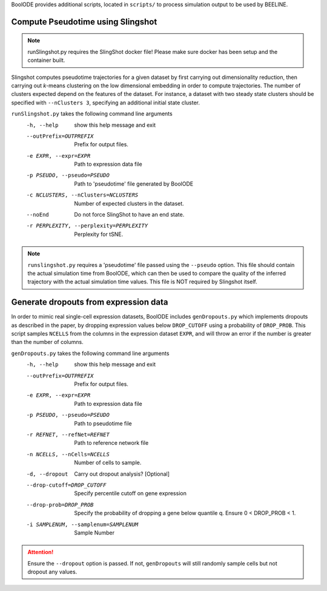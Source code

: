BoolODE provides additional scripts, located in ``scripts/`` to
process simulation output to be used by BEELINE.

Compute Pseudotime using Slingshot
##################################

.. note:: runSlingshot.py requires the SlingShot docker file! Please make sure
          docker has been setup and the container built.

          
Slingshot computes pseudotime trajectories for a given dataset by
first carrying out dimensionality reduction, then carrying out
*k*-means clustering on the low dimensional embedding in order to
compute trajectories. The number of clusters expected depend on the
features of the dataset. For instance, a dataset with two steady state
clusters should be specified with ``--nClusters 3``, specifying an
additional initial state cluster.

``runSlingshot.py`` takes the following command line arguments
  -h, --help            show this help message and exit
  --outPrefix=OUTPREFIX
                        Prefix for output files.
  -e EXPR, --expr=EXPR  Path to expression data file
  -p PSEUDO, --pseudo=PSEUDO
                        Path to 'pseudotime' file generated by BoolODE
  -c NCLUSTERS, --nClusters=NCLUSTERS
                        Number of expected clusters in the dataset.
  --noEnd               Do not force SlingShot to have an end state.
  -r PERPLEXITY, --perplexity=PERPLEXITY
                        Perplexity for tSNE.


.. note:: ``runslingshot.py`` requires a 'pseudotime' file passed
           using the ``--pseudo`` option. This file should contain the
           actual simulation time from BoolODE, which can then be used
           to compare the quality of the inferred trajectory with the
           actual simulation time values. This file is NOT required by
           Slingshot itself.


           
Generate dropouts from expression data
######################################

In order to mimic real single-cell expression datasets, BoolODE
includes ``genDropouts.py`` which implements dropouts as described in
the paper, by dropping expression values below ``DROP_CUTOFF`` using a
probability of ``DROP_PROB``. This script samples ``NCELLS`` from the
columns in the expression dataset ``EXPR``, and will throw an error if
the number is greater than the number of columns.

``genDropouts.py`` takes the following command line arguments
  -h, --help            show this help message and exit
  --outPrefix=OUTPREFIX
                        Prefix for output files.
  -e EXPR, --expr=EXPR  Path to expression data file
  -p PSEUDO, --pseudo=PSEUDO
                        Path to pseudotime file
  -r REFNET, --refNet=REFNET
                        Path to reference network file
  -n NCELLS, --nCells=NCELLS
                        Number of cells to sample.
  -d, --dropout         Carry out dropout analysis? [Optional]
  --drop-cutoff=DROP_CUTOFF
                        Specify percentile cutoff on gene expression
  --drop-prob=DROP_PROB
                        Specify the probability of dropping a gene below
                        quantile q. Ensure 0 < DROP_PROB < 1.
  -i SAMPLENUM, --samplenum=SAMPLENUM
                        Sample Number


.. attention:: Ensure the ``--dropout`` option is passed. If not, ``genDropouts``
               will still randomly sample cells but not dropout any values.
